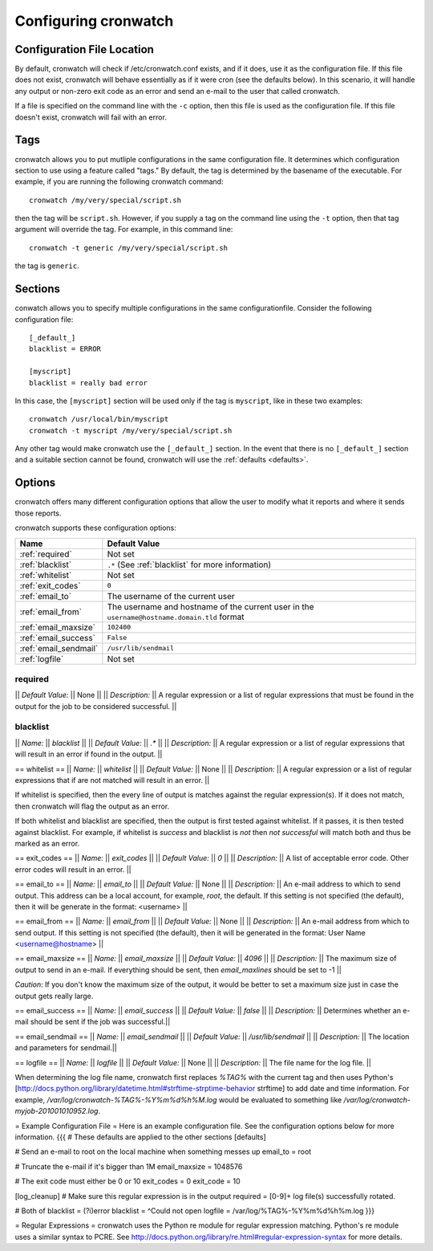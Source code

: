 .. _config:

*********************
Configuring cronwatch
*********************


Configuration File Location
===========================
By default, cronwatch will check if /etc/cronwatch.conf exists, and if it does,
use it as the configuration file. If this file does not exist, cronwatch will
behave essentially as if it were cron (see the defaults below). In this
scenario, it will handle any output or non-zero exit code as an error and send
an e-mail to the user that called cronwatch.

If a file is specified on the command line with the ``-c`` option, then this
file is used as the configuration file. If this file doesn't exist, cronwatch
will fail with an error.

Tags
====
cronwatch allows you to put mutliple configurations in the same configuration
file. It determines which configuration section to use using a feature called
"tags." By default, the tag is determined by the basename of the executable.
For example, if you are running the following cronwatch command::

    cronwatch /my/very/special/script.sh

then the tag will be ``script.sh``. However, if you supply a tag on the command
line using the ``-t`` option, then that tag argument will override the tag. For example, in this command line::

    cronwatch -t generic /my/very/special/script.sh

the tag is ``generic``.

Sections
========
conwatch allows you to specify multiple configurations in the same configurationfile.  Consider the following configuration file::

    [_default_]
    blacklist = ERROR

    [myscript]
    blacklist = really bad error

In this case, the ``[myscript]`` section will be used only if the tag is
``myscript``, like in these two examples::

    cronwatch /usr/local/bin/myscript
    cronwatch -t myscript /my/very/special/script.sh

Any other tag would make cronwatch use the ``[_default_]`` section. In the
event that there is no ``[_default_]`` section and a suitable section cannot be
found, cronwatch will use the :ref:`defaults <defaults>`.

Options
=======
cronwatch offers many different configuration options that allow the user to
modify what it reports and where it sends those reports.

cronwatch supports these configuration options:

+-----------------------+-----------------------------------------------------+
| Name                  | Default Value                                       |
+=======================+=====================================================+
| :ref:`required`       | Not set                                             |
+-----------------------+-----------------------------------------------------+
| :ref:`blacklist`      | ``.*`` (See :ref:`blacklist` for more information)  |
+-----------------------+-----------------------------------------------------+
| :ref:`whitelist`      | Not set                                             |
+-----------------------+-----------------------------------------------------+
| :ref:`exit_codes`     | ``0``                                               |
+-----------------------+-----------------------------------------------------+
| :ref:`email_to`       | The username of the current user                    |
+-----------------------+-----------------------------------------------------+
| :ref:`email_from`     | The username and hostname of the current user in    |
|                       | the ``username@hostname.domain.tld`` format         |
+-----------------------+-----------------------------------------------------+
| :ref:`email_maxsize`  | ``102400``                                          |
+-----------------------+-----------------------------------------------------+
| :ref:`email_success`  | ``False``                                           |
+-----------------------+-----------------------------------------------------+
| :ref:`email_sendmail` | ``/usr/lib/sendmail``                               |
+-----------------------+-----------------------------------------------------+
| :ref:`logfile`        | Not set                                             |
+-----------------------+-----------------------------------------------------+


required
--------
|| *Default Value:* || None ||
|| *Description:* || A regular expression or a list of regular expressions that must be found in the output for the job to be considered successful. ||

blacklist
---------
|| *Name:* || `blacklist` ||
|| *Default Value:* || `.*` ||
|| *Description:* || A regular expression or a list of regular expressions that will result in an error if found in the output. ||

== whitelist ==
|| *Name:* || `whitelist` ||
|| *Default Value:* || None ||
|| *Description:* || A regular expression or a list of regular expressions that if are not matched will result in an error. ||

If whitelist is specified, then the every line of output is matches against the regular expression(s). If it does not match, then cronwatch will flag the output as an error.

If both whitelist and blacklist are specified, then the output is first tested against whitelist. If it passes, it is then tested against blacklist. For example, if whitelist is `success` and blacklist is `not` then `not successful` will match both and thus be marked as an error.

== exit_codes ==
|| *Name:* || `exit_codes` ||
|| *Default Value:* || `0` ||
|| *Description:* || A list of acceptable error code. Other error codes will result in an error. ||

== email_to ==
|| *Name:* || `email_to` ||
|| *Default Value:* || None ||
|| *Description:* || An e-mail address to which to send output. This address can be a local account, for example, `root`, the default. If this setting is not specified (the default), then it will be generate in the format: <username> ||

== email_from ==
|| *Name:* || `email_from` ||
|| *Default Value:* || None ||
|| *Description:* || An e-mail address from which to send output. If this setting is not specified (the default), then it will be generated in the format: User Name <username@hostname> ||


== email_maxsize ==
|| *Name:* || `email_maxsize` ||
|| *Default Value:* || `4096` ||
|| *Description:* || The maximum size of output to send in an e-mail. If everything should be sent, then `email_maxlines` should be set to -1 ||

*Caution*: If you don't know the maximum size of the output, it would be better to set a maximum size just in case the output gets really large.

== email_success ==
|| *Name:* || `email_success` ||
|| *Default Value:* || `false` ||
|| *Description:* || Determines whether an e-mail should be sent if the job was successful.||

== email_sendmail ==
|| *Name:* || `email_sendmail` ||
|| *Default Value:* || `/usr/lib/sendmail` ||
|| *Description:* || The location and parameters for sendmail.||

== logfile ==
|| *Name:* || `logfile` ||
|| *Default Value:* || None ||
|| *Description:* || The file name for the log file. ||

When determining the log file name, cronwatch first replaces `%TAG%` with the current tag and then uses Python's [http://docs.python.org/library/datetime.html#strftime-strptime-behavior strftime] to add date and time information. For example, `/var/log/cronwatch-%TAG%-%Y%m%d%h%M.log` would be evaluated to something like `/var/log/cronwatch-myjob-201001010952.log`.

= Example Configuration File =
Here is an example configuration file. See the configuration options below for more information.
{{{
# These defaults are applied to the other sections
[defaults]

# Send an e-mail to root on the local machine when something messes up
email_to = root

# Truncate the e-mail if it's bigger than 1M
email_maxsize = 1048576

# The exit code must either be 0 or 10
exit_codes = 0
exit_code = 10

[log_cleanup]
# Make sure this regular expression is in the output
required = [0-9]+ log file\(s\) successfully rotated.

# Both of 
blacklist = (?i)error
blacklist = ^Could not open
logfile = /var/log/%TAG%-%Y%m%d%h%m.log
}}}

= Regular Expressions =
cronwatch uses the Python re module for regular expression matching. Python's re module uses a similar syntax to PCRE. See http://docs.python.org/library/re.html#regular-expression-syntax for more details.
